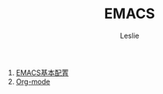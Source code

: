 #+STARTUP: overview
#+STARTUP: content
#+STARTUP: showall
#+STARTUP: showeverything
#+STARTUP: indent
#+STARTUP: nohideblocks
#+OPTIONS: ^:{}
#+OPTIONS: LaTeX:t         
#+OPTIONS: LaTeX:dvipng    
#+OPTIONS: LaTeX:nil       
#+OPTIONS: LaTeX:verbatim  
#+OPTIONS: H:8
#+OPTIONS: toc:3
#+INFOJS_OPT: view:info toc:1
#+LINK_UP: http://lesliezhu.github.com/EMACS/index.html
#+LINK_HOME: http://lesliezhu.github.com
#+STYLE: <link rel="stylesheet" type="text/css" href="../stylesheets/stylenew.css" />
#+LANGUAGE: zh-CN

#+AUTHOR: Leslie
#+EMAIL: pythonisland@gmail.com


#+TITLE: EMACS


1) [[./config.html][EMACS基本配置]]
2) [[./org-mode.html][Org-mode]]


#+begin_html
<!-- Duoshuo Comment BEGIN -->
<div class="ds-thread"></div>
<script type="text/javascript">
var duoshuoQuery = {short_name:"lesliezhu"};
(function() {
var ds = document.createElement('script');
ds.type = 'text/javascript';ds.async = true;
ds.src = 'http://static.duoshuo.com/embed.js';
ds.charset = 'UTF-8';
(document.getElementsByTagName('head')[0] 
		|| document.getElementsByTagName('body')[0]).appendChild(ds);
	})();
	</script>
<!-- Duoshuo Comment END -->
#+end_html

